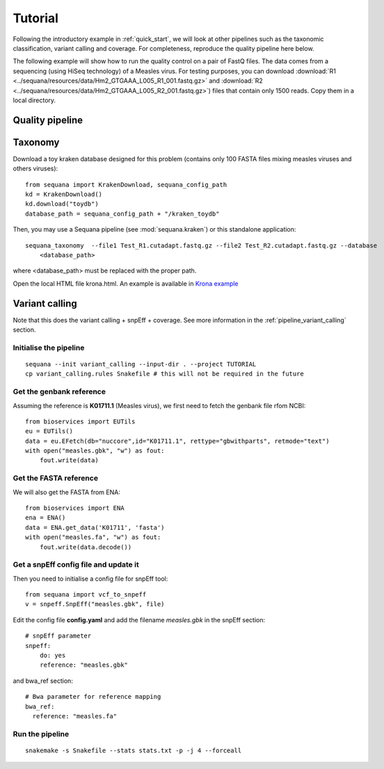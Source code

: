 .. _tutorial:

Tutorial
==========

Following the introductory example in :ref:`quick_start`, we will look at other pipelines such as
the taxonomic classification, variant calling and coverage. For completeness,
reproduce the quality pipeline here below. 


The following example will show how to run the quality control on a pair of
FastQ files. The data comes from a sequencing (using HiSeq technology) of a
Measles virus. For testing purposes, you can download :download:`R1
<../sequana/resources/data/Hm2_GTGAAA_L005_R1_001.fastq.gz>` and
:download:`R2 <../sequana/resources/data/Hm2_GTGAAA_L005_R2_001.fastq.gz>`)
files that contain only 1500 reads. Copy them in a local directory. 


Quality pipeline
---------------------

.. todo:: WIP


Taxonomy
-------------------------------

Download a toy kraken database designed for this problem (contains only 100
FASTA files mixing measles viruses and others viruses)::


    from sequana import KrakenDownload, sequana_config_path
    kd = KrakenDownload()
    kd.download("toydb")
    database_path = sequana_config_path + "/kraken_toydb"

Then, you may use a Sequana pipeline (see :mod:`sequana.kraken`) or this standalone 
application::

    sequana_taxonomy  --file1 Test_R1.cutadapt.fastq.gz --file2 Test_R2.cutadapt.fastq.gz --database
        <database_path>

where <database_path> must be replaced with the proper path.


Open the local HTML file krona.html. An example is available 
in  `Krona example <_static/krona.html>`_


Variant calling
-------------------

Note that this does the variant calling + snpEff + coverage. 
See more information in the :ref:`pipeline_variant_calling` section.



Initialise the pipeline
~~~~~~~~~~~~~~~~~~~~~~~~~~~~




:: 

    sequana --init variant_calling --input-dir . --project TUTORIAL
    cp variant_calling.rules Snakefile # this will not be required in the future




Get the genbank reference
~~~~~~~~~~~~~~~~~~~~~~~~~~~~~

Assuming the reference is **K01711.1** (Measles virus), we first need to fetch
the genbank file rfom NCBI::

    from bioservices import EUTils
    eu = EUTils()
    data = eu.EFetch(db="nuccore",id="K01711.1", rettype="gbwithparts", retmode="text")
    with open("measles.gbk", "w") as fout:
        fout.write(data)

Get the FASTA reference
~~~~~~~~~~~~~~~~~~~~~~~~~~~~~
We will also get the FASTA from ENA::

    from bioservices import ENA
    ena = ENA()
    data = ENA.get_data('K01711', 'fasta')
    with open("measles.fa", "w") as fout:
        fout.write(data.decode())

Get a snpEff config file and update it 
~~~~~~~~~~~~~~~~~~~~~~~~~~~~~~~~~~~~~~~~~~~

Then you need to initialise a config file for snpEff tool::

    from sequana import vcf_to_snpeff
    v = snpeff.SnpEff("measles.gbk", file)


Edit the config file **config.yaml** and add the filename *measles.gbk* in the
snpEff section::

    # snpEff parameter
    snpeff:
        do: yes
        reference: "measles.gbk" 

and bwa_ref section:: 

    # Bwa parameter for reference mapping
    bwa_ref:
      reference: "measles.fa"



Run the pipeline
~~~~~~~~~~~~~~~~~~~~


::

    snakemake -s Snakefile --stats stats.txt -p -j 4 --forceall
